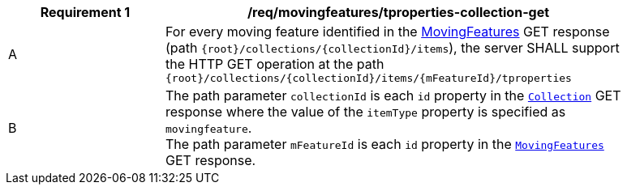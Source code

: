 [[req_mf-tproperties-collection-op-get]]
[width="90%",cols="2,6a",options="header"]
|===
^|*Requirement {counter:req-id}* |*/req/movingfeatures/tproperties-collection-get*
^|A |For every moving feature identified in the <<resource-mfeatures-section, MovingFeatures>> GET response (path `{root}/collections/{collectionId}/items`), the server SHALL support the HTTP GET operation at the path `{root}/collections/{collectionId}/items/{mFeatureId}/tproperties`
^|B |The path parameter `collectionId` is each `id` property in the <<resource-collection-section, `Collection`>> GET response where the value of the `itemType` property is specified as `movingfeature`. +
The path parameter `mFeatureId` is each `id` property in the <<resource-mfeatures-section, `MovingFeatures`>> GET response.
|===
